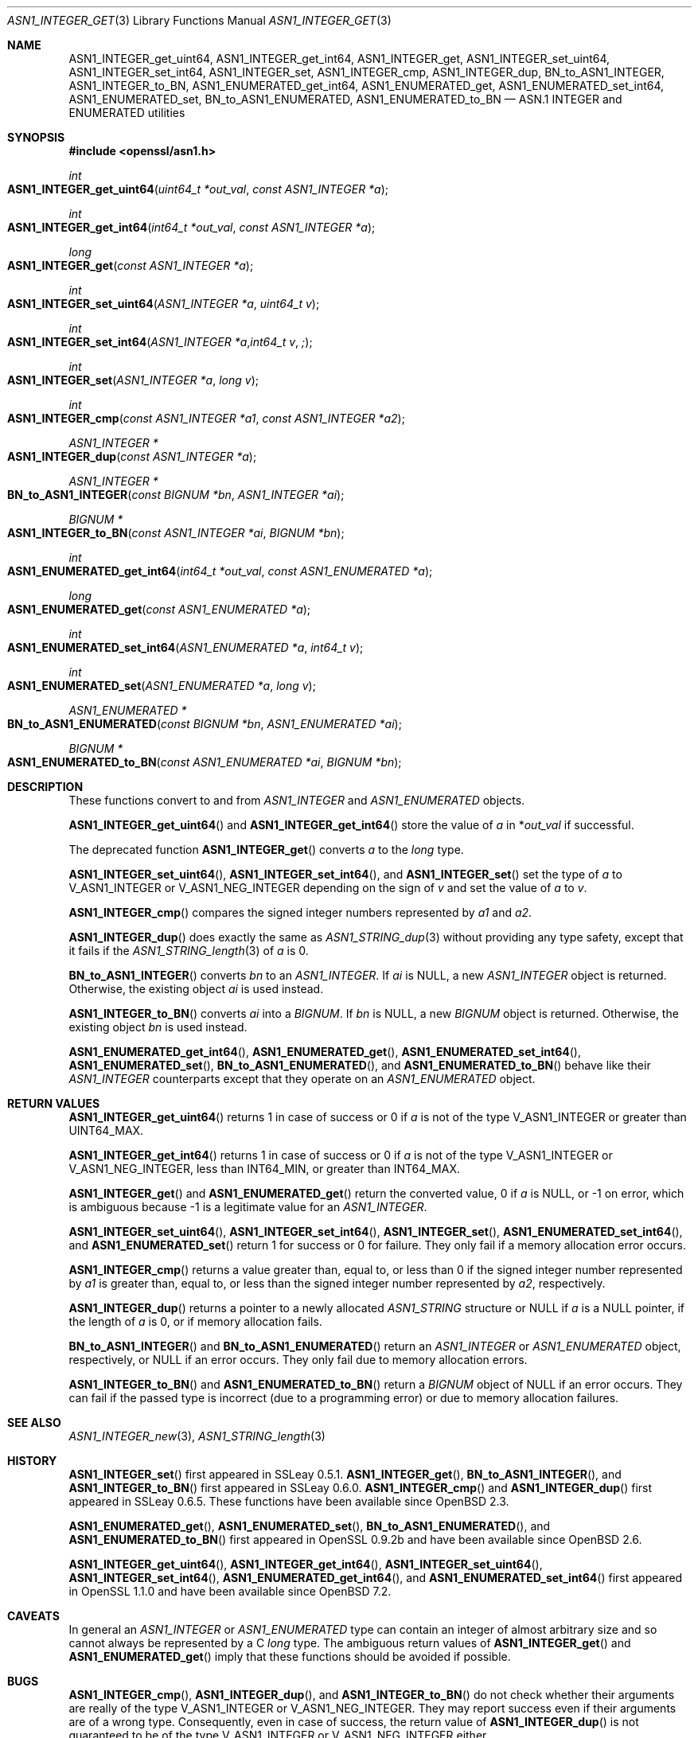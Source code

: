 .\" $OpenBSD: ASN1_INTEGER_get.3,v 1.5 2021/11/23 13:52:27 schwarze Exp $
.\" selective merge up to:
.\" OpenSSL man3/ASN1_INTEGER_get_int64 24a535ea Sep 22 13:14:20 2020 +0100
.\"
.\" This file is a derived work.
.\" The changes are covered by the following Copyright and license:
.\"
.\" Copyright (c) 2018, 2021, 2022 Ingo Schwarze <schwarze@openbsd.org>
.\"
.\" Permission to use, copy, modify, and distribute this software for any
.\" purpose with or without fee is hereby granted, provided that the above
.\" copyright notice and this permission notice appear in all copies.
.\"
.\" THE SOFTWARE IS PROVIDED "AS IS" AND THE AUTHOR DISCLAIMS ALL WARRANTIES
.\" WITH REGARD TO THIS SOFTWARE INCLUDING ALL IMPLIED WARRANTIES OF
.\" MERCHANTABILITY AND FITNESS. IN NO EVENT SHALL THE AUTHOR BE LIABLE FOR
.\" ANY SPECIAL, DIRECT, INDIRECT, OR CONSEQUENTIAL DAMAGES OR ANY DAMAGES
.\" WHATSOEVER RESULTING FROM LOSS OF USE, DATA OR PROFITS, WHETHER IN AN
.\" ACTION OF CONTRACT, NEGLIGENCE OR OTHER TORTIOUS ACTION, ARISING OUT OF
.\" OR IN CONNECTION WITH THE USE OR PERFORMANCE OF THIS SOFTWARE.
.\"
.\" The original file was written by Dr. Stephen Henson <steve@openssl.org>.
.\" Copyright (c) 2015 The OpenSSL Project.  All rights reserved.
.\"
.\" Redistribution and use in source and binary forms, with or without
.\" modification, are permitted provided that the following conditions
.\" are met:
.\"
.\" 1. Redistributions of source code must retain the above copyright
.\"    notice, this list of conditions and the following disclaimer.
.\"
.\" 2. Redistributions in binary form must reproduce the above copyright
.\"    notice, this list of conditions and the following disclaimer in
.\"    the documentation and/or other materials provided with the
.\"    distribution.
.\"
.\" 3. All advertising materials mentioning features or use of this
.\"    software must display the following acknowledgment:
.\"    "This product includes software developed by the OpenSSL Project
.\"    for use in the OpenSSL Toolkit. (http://www.openssl.org/)"
.\"
.\" 4. The names "OpenSSL Toolkit" and "OpenSSL Project" must not be used to
.\"    endorse or promote products derived from this software without
.\"    prior written permission. For written permission, please contact
.\"    openssl-core@openssl.org.
.\"
.\" 5. Products derived from this software may not be called "OpenSSL"
.\"    nor may "OpenSSL" appear in their names without prior written
.\"    permission of the OpenSSL Project.
.\"
.\" 6. Redistributions of any form whatsoever must retain the following
.\"    acknowledgment:
.\"    "This product includes software developed by the OpenSSL Project
.\"    for use in the OpenSSL Toolkit (http://www.openssl.org/)"
.\"
.\" THIS SOFTWARE IS PROVIDED BY THE OpenSSL PROJECT ``AS IS'' AND ANY
.\" EXPRESSED OR IMPLIED WARRANTIES, INCLUDING, BUT NOT LIMITED TO, THE
.\" IMPLIED WARRANTIES OF MERCHANTABILITY AND FITNESS FOR A PARTICULAR
.\" PURPOSE ARE DISCLAIMED.  IN NO EVENT SHALL THE OpenSSL PROJECT OR
.\" ITS CONTRIBUTORS BE LIABLE FOR ANY DIRECT, INDIRECT, INCIDENTAL,
.\" SPECIAL, EXEMPLARY, OR CONSEQUENTIAL DAMAGES (INCLUDING, BUT
.\" NOT LIMITED TO, PROCUREMENT OF SUBSTITUTE GOODS OR SERVICES;
.\" LOSS OF USE, DATA, OR PROFITS; OR BUSINESS INTERRUPTION)
.\" HOWEVER CAUSED AND ON ANY THEORY OF LIABILITY, WHETHER IN CONTRACT,
.\" STRICT LIABILITY, OR TORT (INCLUDING NEGLIGENCE OR OTHERWISE)
.\" ARISING IN ANY WAY OUT OF THE USE OF THIS SOFTWARE, EVEN IF ADVISED
.\" OF THE POSSIBILITY OF SUCH DAMAGE.
.\"
.Dd $Mdocdate: November 23 2021 $
.Dt ASN1_INTEGER_GET 3
.Os
.Sh NAME
.Nm ASN1_INTEGER_get_uint64 ,
.Nm ASN1_INTEGER_get_int64 ,
.Nm ASN1_INTEGER_get ,
.Nm ASN1_INTEGER_set_uint64 ,
.Nm ASN1_INTEGER_set_int64 ,
.Nm ASN1_INTEGER_set ,
.Nm ASN1_INTEGER_cmp ,
.Nm ASN1_INTEGER_dup ,
.Nm BN_to_ASN1_INTEGER ,
.Nm ASN1_INTEGER_to_BN ,
.Nm ASN1_ENUMERATED_get_int64 ,
.Nm ASN1_ENUMERATED_get ,
.Nm ASN1_ENUMERATED_set_int64 ,
.Nm ASN1_ENUMERATED_set ,
.Nm BN_to_ASN1_ENUMERATED ,
.Nm ASN1_ENUMERATED_to_BN
.Nd ASN.1 INTEGER and ENUMERATED utilities
.Sh SYNOPSIS
.In openssl/asn1.h
.Ft int
.Fo ASN1_INTEGER_get_uint64
.Fa "uint64_t *out_val"
.Fa "const ASN1_INTEGER *a"
.Fc
.Ft int
.Fo ASN1_INTEGER_get_int64
.Fa "int64_t *out_val"
.Fa "const ASN1_INTEGER *a"
.Fc
.Ft long
.Fo ASN1_INTEGER_get
.Fa "const ASN1_INTEGER *a"
.Fc
.Ft int
.Fo ASN1_INTEGER_set_uint64
.Fa "ASN1_INTEGER *a"
.Fa "uint64_t v"
.Fc
.Ft int
.Fo ASN1_INTEGER_set_int64
.Fa "ASN1_INTEGER *a"
.Fa "int64_t v";
.Fc
.Ft int
.Fo ASN1_INTEGER_set
.Fa "ASN1_INTEGER *a"
.Fa "long v"
.Fc
.Ft int
.Fo ASN1_INTEGER_cmp
.Fa "const ASN1_INTEGER *a1"
.Fa "const ASN1_INTEGER *a2"
.Fc
.Ft ASN1_INTEGER *
.Fo ASN1_INTEGER_dup
.Fa "const ASN1_INTEGER *a"
.Fc
.Ft ASN1_INTEGER *
.Fo BN_to_ASN1_INTEGER
.Fa "const BIGNUM *bn"
.Fa "ASN1_INTEGER *ai"
.Fc
.Ft BIGNUM *
.Fo ASN1_INTEGER_to_BN
.Fa "const ASN1_INTEGER *ai"
.Fa "BIGNUM *bn"
.Fc
.Ft int
.Fo ASN1_ENUMERATED_get_int64
.Fa "int64_t *out_val"
.Fa "const ASN1_ENUMERATED *a"
.Fc
.Ft long
.Fo ASN1_ENUMERATED_get
.Fa "const ASN1_ENUMERATED *a"
.Fc
.Ft int
.Fo ASN1_ENUMERATED_set_int64
.Fa "ASN1_ENUMERATED *a"
.Fa "int64_t v"
.Fc
.Ft int
.Fo ASN1_ENUMERATED_set
.Fa "ASN1_ENUMERATED *a"
.Fa "long v"
.Fc
.Ft ASN1_ENUMERATED *
.Fo BN_to_ASN1_ENUMERATED
.Fa "const BIGNUM *bn"
.Fa "ASN1_ENUMERATED *ai"
.Fc
.Ft BIGNUM *
.Fo ASN1_ENUMERATED_to_BN
.Fa "const ASN1_ENUMERATED *ai"
.Fa "BIGNUM *bn"
.Fc
.Sh DESCRIPTION
These functions convert to and from
.Vt ASN1_INTEGER
and
.Vt ASN1_ENUMERATED
objects.
.Pp
.Fn ASN1_INTEGER_get_uint64
and
.Fn ASN1_INTEGER_get_int64
store the value of
.Fa a
in
.Pf * Fa out_val
if successful.
.Pp
The deprecated function
.Fn ASN1_INTEGER_get
converts
.Fa a
to the
.Vt long
type.
.Pp
.Fn ASN1_INTEGER_set_uint64 ,
.Fn ASN1_INTEGER_set_int64 ,
and
.Fn ASN1_INTEGER_set
set the type of
.Fa a
to
.Dv V_ASN1_INTEGER
or
.Dv V_ASN1_NEG_INTEGER
depending on the sign of
.Fa v
and set the value of
.Fa a
to
.Fa v .
.Pp
.Fn ASN1_INTEGER_cmp
compares the signed integer numbers represented by
.Fa a1
and
.Fa a2 .
.Pp
.Fn ASN1_INTEGER_dup
does exactly the same as
.Xr ASN1_STRING_dup 3
without providing any type safety,
except that it fails if the
.Xr ASN1_STRING_length 3
of
.Fa a
is 0.
.Pp
.Fn BN_to_ASN1_INTEGER
converts
.Fa bn
to an
.Vt ASN1_INTEGER .
If
.Fa ai
is
.Dv NULL ,
a new
.Vt ASN1_INTEGER
object is returned.
Otherwise, the existing object
.Fa ai
is used instead.
.Pp
.Fn ASN1_INTEGER_to_BN
converts
.Fa ai
into a
.Vt BIGNUM .
If
.Fa bn
is
.Dv NULL ,
a new
.Vt BIGNUM
object is returned.
Otherwise, the existing object
.Fa bn
is used instead.
.Pp
.Fn ASN1_ENUMERATED_get_int64 ,
.Fn ASN1_ENUMERATED_get ,
.Fn ASN1_ENUMERATED_set_int64 ,
.Fn ASN1_ENUMERATED_set ,
.Fn BN_to_ASN1_ENUMERATED ,
and
.Fn ASN1_ENUMERATED_to_BN
behave like their
.Vt ASN1_INTEGER
counterparts except that they operate on an
.Vt ASN1_ENUMERATED
object.
.Sh RETURN VALUES
.Fn ASN1_INTEGER_get_uint64
returns 1 in case of success or 0 if
.Fa a
is not of the type
.Dv V_ASN1_INTEGER
or greater than
.Dv UINT64_MAX .
.Pp
.Fn ASN1_INTEGER_get_int64
returns 1 in case of success or 0 if
.Fa a
is not of the type
.Dv V_ASN1_INTEGER
or
.Dv V_ASN1_NEG_INTEGER ,
less than
.Dv INT64_MIN ,
or greater than
.Dv INT64_MAX .
.Pp
.Fn ASN1_INTEGER_get
and
.Fn ASN1_ENUMERATED_get
return the converted value, 0 if
.Fa a
is
.Dv NULL ,
or \-1 on error, which is ambiguous because \-1 is a legitimate
value for an
.Vt ASN1_INTEGER .
.Pp
.Fn ASN1_INTEGER_set_uint64 ,
.Fn ASN1_INTEGER_set_int64 ,
.Fn ASN1_INTEGER_set ,
.Fn ASN1_ENUMERATED_set_int64 ,
and
.Fn ASN1_ENUMERATED_set
return 1 for success or 0 for failure.
They only fail if a memory allocation error occurs.
.Pp
.Fn ASN1_INTEGER_cmp
returns a value greater than, equal to, or less than 0
if the signed integer number represented by
.Fa a1
is greater than, equal to, or less than
the signed integer number represented by
.Fa a2 ,
respectively.
.Pp
.Fn ASN1_INTEGER_dup
returns a pointer to a newly allocated
.Vt ASN1_STRING
structure or
.Dv NULL
if
.Fa a
is a
.Dv NULL
pointer, if the length of
.Fa a
is 0, or if memory allocation fails.
.Pp
.Fn BN_to_ASN1_INTEGER
and
.Fn BN_to_ASN1_ENUMERATED
return an
.Vt ASN1_INTEGER
or
.Vt ASN1_ENUMERATED
object, respectively, or
.Dv NULL
if an error occurs.
They only fail due to memory allocation errors.
.Pp
.Fn ASN1_INTEGER_to_BN
and
.Fn ASN1_ENUMERATED_to_BN
return a
.Vt BIGNUM
object of
.Dv NULL
if an error occurs.
They can fail if the passed type is incorrect (due to a programming error)
or due to memory allocation failures.
.Sh SEE ALSO
.Xr ASN1_INTEGER_new 3 ,
.Xr ASN1_STRING_length 3
.Sh HISTORY
.Fn ASN1_INTEGER_set
first appeared in SSLeay 0.5.1.
.Fn ASN1_INTEGER_get ,
.Fn BN_to_ASN1_INTEGER ,
and
.Fn ASN1_INTEGER_to_BN
first appeared in SSLeay 0.6.0.
.Fn ASN1_INTEGER_cmp
and
.Fn ASN1_INTEGER_dup
first appeared in SSLeay 0.6.5.
These functions have been available since
.Ox 2.3 .
.Pp
.Fn ASN1_ENUMERATED_get ,
.Fn ASN1_ENUMERATED_set ,
.Fn BN_to_ASN1_ENUMERATED ,
and
.Fn ASN1_ENUMERATED_to_BN
first appeared in OpenSSL 0.9.2b and have been available since
.Ox 2.6 .
.Pp
.Fn ASN1_INTEGER_get_uint64 ,
.Fn ASN1_INTEGER_get_int64 ,
.Fn ASN1_INTEGER_set_uint64 ,
.Fn ASN1_INTEGER_set_int64 ,
.Fn ASN1_ENUMERATED_get_int64 ,
and
.Fn ASN1_ENUMERATED_set_int64
first appeared in OpenSSL 1.1.0 and have been available since
.Ox 7.2 .
.Sh CAVEATS
In general an
.Vt ASN1_INTEGER
or
.Vt ASN1_ENUMERATED
type can contain an integer of almost arbitrary size
and so cannot always be represented by a C
.Vt long
type.
The ambiguous return values of
.Fn ASN1_INTEGER_get
and
.Fn ASN1_ENUMERATED_get
imply that these functions should be avoided if possible.
.Sh BUGS
.Fn ASN1_INTEGER_cmp ,
.Fn ASN1_INTEGER_dup ,
and
.Fn ASN1_INTEGER_to_BN
do not check whether their arguments are really of the type
.Dv V_ASN1_INTEGER
or
.Dv V_ASN1_NEG_INTEGER .
They may report success even if their arguments are of a wrong type.
Consequently, even in case of success, the return value of
.Fn ASN1_INTEGER_dup
is not guaranteed to be of the type
.Dv V_ASN1_INTEGER
or
.Dv V_ASN1_NEG_INTEGER
either.
.Pp
Similarly,
.Fn ASN1_ENUMERATED_to_BN
does not check whether its argument is really of the type
.Dv V_ASN1_ENUMERATED
or
.Dv V_ASN1_NEG_ENUMERATED
and may report success even if the argument is of a wrong type.
